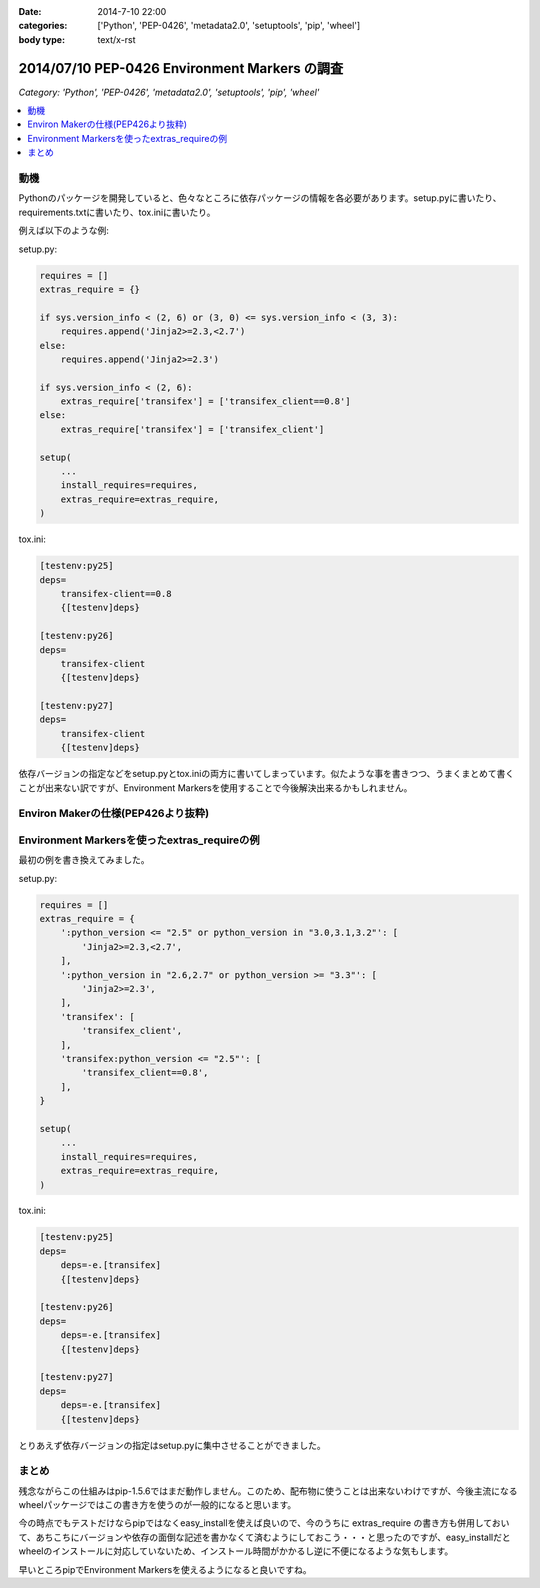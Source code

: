 :date: 2014-7-10 22:00
:categories: ['Python', 'PEP-0426', 'metadata2.0', 'setuptools', 'pip', 'wheel']
:body type: text/x-rst

====================================================================
2014/07/10 PEP-0426 Environment Markers の調査
====================================================================

*Category: 'Python', 'PEP-0426', 'metadata2.0', 'setuptools', 'pip', 'wheel'*

.. contents::
   :local:


動機
======

Pythonのパッケージを開発していると、色々なところに依存パッケージの情報を各必要があります。setup.pyに書いたり、requirements.txtに書いたり、tox.iniに書いたり。

例えば以下のような例:

setup.py:

.. code-block:: python

   requires = []
   extras_require = {}

   if sys.version_info < (2, 6) or (3, 0) <= sys.version_info < (3, 3):
       requires.append('Jinja2>=2.3,<2.7')
   else:
       requires.append('Jinja2>=2.3')

   if sys.version_info < (2, 6):
       extras_require['transifex'] = ['transifex_client==0.8']
   else:
       extras_require['transifex'] = ['transifex_client']

   setup(
       ...
       install_requires=requires,
       extras_require=extras_require,
   )


tox.ini:

.. code-block:: ini

   [testenv:py25]
   deps=
       transifex-client==0.8
       {[testenv]deps}

   [testenv:py26]
   deps=
       transifex-client
       {[testenv]deps}

   [testenv:py27]
   deps=
       transifex-client
       {[testenv]deps}


依存バージョンの指定などをsetup.pyとtox.iniの両方に書いてしまっています。似たような事を書きつつ、うまくまとめて書くことが出来ない訳ですが、Environment Markersを使用することで今後解決出来るかもしれません。

Environ Makerの仕様(PEP426より抜粋)
========================================

.. raw:: html

   <script src="https://gist.github.com/shimizukawa/f853a231a99f8bacea74.js"></script>



Environment Markersを使ったextras_requireの例
=================================================

最初の例を書き換えてみました。

setup.py:

.. code-block:: python

   requires = []
   extras_require = {
       ':python_version <= "2.5" or python_version in "3.0,3.1,3.2"': [
           'Jinja2>=2.3,<2.7',
       ],
       ':python_version in "2.6,2.7" or python_version >= "3.3"': [
           'Jinja2>=2.3',
       ],
       'transifex': [
           'transifex_client',
       ],
       'transifex:python_version <= "2.5"': [
           'transifex_client==0.8',
       ],
   }

   setup(
       ...
       install_requires=requires,
       extras_require=extras_require,
   )


tox.ini:

.. code-block:: ini

   [testenv:py25]
   deps=
       deps=-e.[transifex]
       {[testenv]deps}

   [testenv:py26]
   deps=
       deps=-e.[transifex]
       {[testenv]deps}

   [testenv:py27]
   deps=
       deps=-e.[transifex]
       {[testenv]deps}


とりあえず依存バージョンの指定はsetup.pyに集中させることができました。


まとめ
=======

残念ながらこの仕組みはpip-1.5.6ではまだ動作しません。このため、配布物に使うことは出来ないわけですが、今後主流になるwheelパッケージではこの書き方を使うのが一般的になると思います。

今の時点でもテストだけならpipではなくeasy_installを使えば良いので、今のうちに extras_require の書き方も併用しておいて、あちこちにバージョンや依存の面倒な記述を書かなくて済むようにしておこう・・・と思ったのですが、easy_installだとwheelのインストールに対応していないため、インストール時間がかかるし逆に不便になるような気もします。

早いところpipでEnvironment Markersを使えるようになると良いですね。

